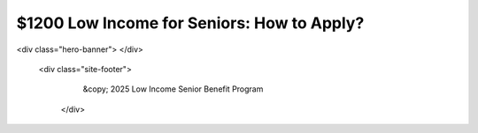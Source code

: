 $1200 Low Income for Seniors: How to Apply?
===========================================

.. meta::
   :msvalidate.01: BFF40CA8D143BAFDF58796E4E025829B
   :google-site-verification: VD279M_GngGCAqPG6jAJ9MtlNRCU9GusRHzkw__wRkA
   :description: The $1200 Low Income for Seniors program offers financial support through SSI, SNAP, and Medicare Savings Programs. Apply online via SSA.gov or Benefits.gov.

.. raw:: html

  <div class="site-header">
     <div class="site-name">$1200 Low income for Seniors</div>
   </div>
<div class="hero-banner">
</div>

 <div class="site-footer">
     &copy; 2025 Low Income Senior Benefit Program
   </div>
